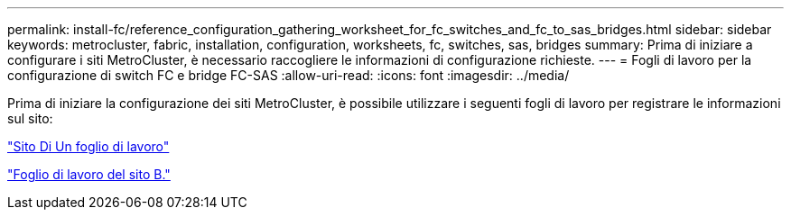 ---
permalink: install-fc/reference_configuration_gathering_worksheet_for_fc_switches_and_fc_to_sas_bridges.html 
sidebar: sidebar 
keywords: metrocluster, fabric, installation, configuration, worksheets, fc, switches, sas, bridges 
summary: Prima di iniziare a configurare i siti MetroCluster, è necessario raccogliere le informazioni di configurazione richieste. 
---
= Fogli di lavoro per la configurazione di switch FC e bridge FC-SAS
:allow-uri-read: 
:icons: font
:imagesdir: ../media/


[role="lead"]
Prima di iniziare la configurazione dei siti MetroCluster, è possibile utilizzare i seguenti fogli di lavoro per registrare le informazioni sul sito:

link:media/MetroCluster-FC_setup_worksheet_site-A.csv["Sito Di Un foglio di lavoro"]

link:media/MetroCluster-FC_setup_worksheet_site-B.csv["Foglio di lavoro del sito B."]

